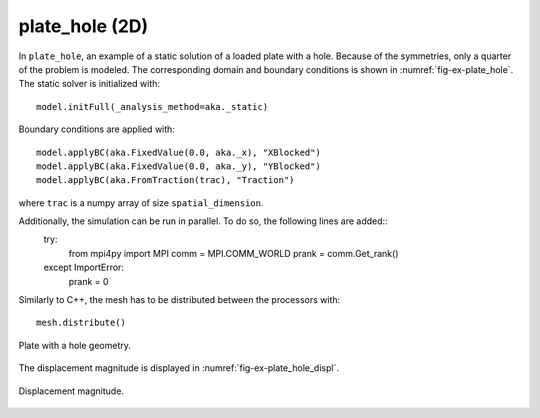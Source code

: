plate_hole (2D)
'''''''''''''''

In ``plate_hole``, an example of a static solution of a loaded plate with a hole. Because of the symmetries, only a quarter of the problem is modeled. The corresponding domain and boundary conditions is shown in :numref:`fig-ex-plate_hole`.
The static solver is initialized with::

    model.initFull(_analysis_method=aka._static)

Boundary conditions are applied with::

    model.applyBC(aka.FixedValue(0.0, aka._x), "XBlocked")
    model.applyBC(aka.FixedValue(0.0, aka._y), "YBlocked")
    model.applyBC(aka.FromTraction(trac), "Traction")

where ``trac`` is a numpy array of size ``spatial_dimension``.

Additionally, the simulation can be run in parallel. To do so, the following lines are added::
    try:
        from mpi4py import MPI
        comm = MPI.COMM_WORLD
        prank = comm.Get_rank()
    except ImportError:
        prank = 0

Similarly to C++, the mesh has to be distributed between the processors with::
    
    mesh.distribute()

.. _fig-ex-plate_hole:
.. figure:: examples/python/solid_mechanics_model/plate-hole/images/plate_hole.svg
            :align: center
            :width: 30%

            Plate with a hole geometry.
            
The displacement magnitude is displayed in :numref:`fig-ex-plate_hole_displ`.

.. _fig-ex-plate_hole_displ:
.. figure:: examples/python/solid_mechanics_model/plate-hole/images/plate_hole_displ_mag.png
            :align: center
            :width: 40%

            Displacement magnitude.

